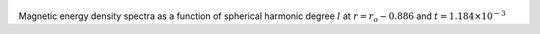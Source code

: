 
.. figure:: ./images/SSpectr_ME_1.pdf 
   :width: 600px 
   :align: center 

Magnetic energy density spectra as a function of spherical harmonic degree :math:`l` at :math:`r = r_o - 0.886` and :math:`t = 1.184 \times 10^{-3}`

